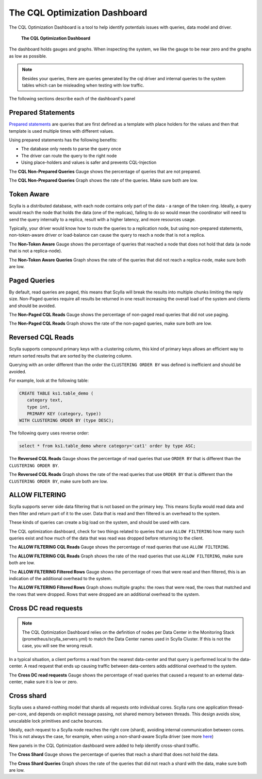 The CQL Optimization Dashboard
==============================

The CQL Optimization Dashboard is a tool to help identify potentials issues with queries, data model and driver.

.. figure:: cql_optimization_master.png

    **The CQL Optimization Dashboard**

The dashboard holds gauges and graphs. When inspecting the system, we like the gauge to be near zero and the graphs as low as possible.

.. note::  Besides your queries, there are queries generated by the cql driver and internal queries to the system tables which can be misleading when testing with low traffic.

The following sections describe each of the dashboard's panel

Prepared Statements
^^^^^^^^^^^^^^^^^^^

`Prepared statements`_ are queries that are first defined as a template with place holders for the values and then that template is used
multiple times with different values.

.. _`Prepared statements`: /getting-started/definitions/#prepared-statements


Using prepared statements has the following benefits:

* The database only needs to parse the query once
* The driver can route the query to the right node
* Using place-holders and values is safer and prevents CQL-Injection

The **CQL Non-Prepared Queries** Gauge shows the percentage of queries that are not prepared.

The **CQL Non-Prepared Queries** Graph shows the rate of the queries. Make sure both are low.

Token Aware
^^^^^^^^^^^

Scylla is a distributed database, with each node contains only part of the data - a range of the token ring.
Ideally, a query would reach the node that holds the data (one of the replicas), failing to do so would mean the coordinator
will need to send the query internally to a replica, result with a higher latency,
and more resources usage.

Typically, your driver would know how to route the queries to a replication node, but using non-prepared statements, non-token-aware driver
or load-balance can cause the query to reach a node that is not a replica.

The **Non-Token Aware** Gauge shows the percentage of queries that reached a node that does not hold that data (a node that is not a replica-node).

The **Non-Token Aware Queries** Graph shows the rate of the queries that did not reach a replica-node, make sure both are low.

Paged Queries
^^^^^^^^^^^^^

By default, read queries are paged, this means that Scylla will break the results into multiple chunks limiting the reply size.
Non-Paged queries require all results be returned in one result increasing the overall load of the system and clients and should be avoided.

The **Non-Paged CQL Reads** Gauge shows the percentage of non-paged read queries that did not use paging.

The **Non-Paged CQL Reads** Graph shows the rate of the non-paged queries, make sure both are low.


Reversed CQL Reads
^^^^^^^^^^^^^^^^^^

Scylla supports compound primary keys with a clustering column, this kind of primary keys allows an efficient way
to return sorted results that are sorted by the clustering column.

Querying with an order different than the order the ``CLUSTERING ORDER BY`` was defined is inefficient and should be avoided.

For example, look at the following table:

.. code-block:: shell

    CREATE TABLE ks1.table_demo (
       category text,
       type int,
       PRIMARY KEY (category, type))
    WITH CLUSTERING ORDER BY (type DESC);


The following query uses reverse order:

.. code-block:: shell

    select * from ks1.table_demo where category='cat1' order by type ASC;

The **Reversed CQL Reads** Gauge shows the percentage of read queries that use ``ORDER BY`` that is different than the ``CLUSTERING ORDER BY``.

The **Reversed CQL Reads** Graph shows the rate of the read queries that use ``ORDER BY`` that is different than the ``CLUSTERING ORDER BY``, make sure both are low.

ALLOW FILTERING
^^^^^^^^^^^^^^^

Scylla supports server side data filtering that is not based on the primary key. This means Scylla would read data and then filter and
return part of it to the user. Data that is read and then filtered is an overhead to the system.

These kinds of queries can create a big load on the system, and should be used with care.

The CQL optimization dashboard, check for two things related to queries that use ``ALLOW FILTERING`` how many such queries exist and how much of the data that was read was
dropped before returning to the client.

The **ALLOW FILTERING CQL Reads** Gauge shows the percentage of read queries that use ``ALLOW FILTERING``.

The **ALLOW FILTERING CQL Reads** Graph shows the rate of the read queries that use ``ALLOW FILTERING``, make sure both are low.

The **ALLOW FILTERING Filtered Rows** Gauge shows the percentage of rows that were read and then filtered, this is an indication of the additional overhead to the system.

The **ALLOW FILTERING Filtered Rows** Graph shows multiple graphs: the rows that were read, the rows that matched and the rows that were dropped. Rows that
were dropped are an additional overhead to the system.

Cross DC read requests
^^^^^^^^^^^^^^^^^^^^^^
.. note::
   The CQL Optimization Dashboard relies on the definition of nodes per Data Center in the Monitoring Stack (prometheus/scylla_servers.yml) to match the Data Center names used in Scylla Cluster.
   If this is not the case, you will see the wrong result.

In a typical situation, a client performs a read from the nearest data-center and that query is performed local to the data-center.
A read request that ends up causing traffic between data-centers adds additional overhead to the system.

The **Cross DC read requests** Gauge shows the percentage of read queries that caused a request to an external data-center, make sure it is low or zero.

Cross shard
^^^^^^^^^^^
Scylla uses a shared-nothing model that shards all requests onto individual cores. Scylla runs one application thread-per-core, and depends on explicit message passing, not shared memory between threads.
This design avoids slow, unscalable lock primitives and cache bounces.

Ideally, each request to a Scylla node reaches the right core (shard), avoiding internal communication between cores.
This is not always the case, for example, when using a non-shard-aware Scylla driver (see more here_)

.. _here: /getting-started/scylla_drivers/

New panels in the CQL Optimization dashboard were added to help identify cross-shard traffic.

The **Cross Shard** Gauge shows the percentage of queries that reach a shard that does not hold the data.

The **Cross Shard Queries** Graph shows the rate of the queries that did not reach a shard with the data, make sure both are low.



